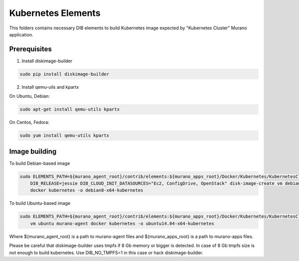 Kubernetes Elements
===================

This folders contains necessary DIB elements to build Kubernetes image
expected by "Kubernetes Cluster" Murano application.


Prerequisites
-------------

1. Install diskimage-builder

.. sourcecode:: bash

    sudo pip install diskimage-builder

2. Install qemu-uils and kpartx

On Ubuntu, Debian:

.. sourcecode:: bash

    sudo apt-get install qemu-utils kpartx


On Centos, Fedora:

.. sourcecode:: bash

    sudo yum install qemu-utils kpartx


Image building
--------------

To build Debian-based image

.. sourcecode:: bash

   sudo ELEMENTS_PATH=${murano_agent_root}/contrib/elements:${murano_apps_root}/Docker/Kubernetes/KubernetesCluster/elements \
       DIB_RELEASE=jessie DIB_CLOUD_INIT_DATASOURCES="Ec2, ConfigDrive, OpenStack" disk-image-create vm debian murano-agent-debian \
       docker kubernetes -o debian8-x64-kubernetes

To build Ubuntu-based image

.. sourcecode:: bash

    sudo ELEMENTS_PATH=${murano_agent_root}/contrib/elements:${murano_apps_root}/Docker/Kubernetes/KubernetesCluster/elements disk-image-create \
        vm ubuntu murano-agent docker kubernetes -o ubuntu14.04-x64-kubernetes

Where ${murano_agent_root} is a path to murano-agent files
and ${murano_apps_root} is a path to murano-apps files.

Please be careful that diskimage-builder uses tmpfs if 8 Gb memory or bigger is detected. 
In case of 8 Gb tmpfs size is not enough to build kubernetes. 
Use DIB_NO_TMPFS=1 in this case or hack diskimage-builder. 
 
